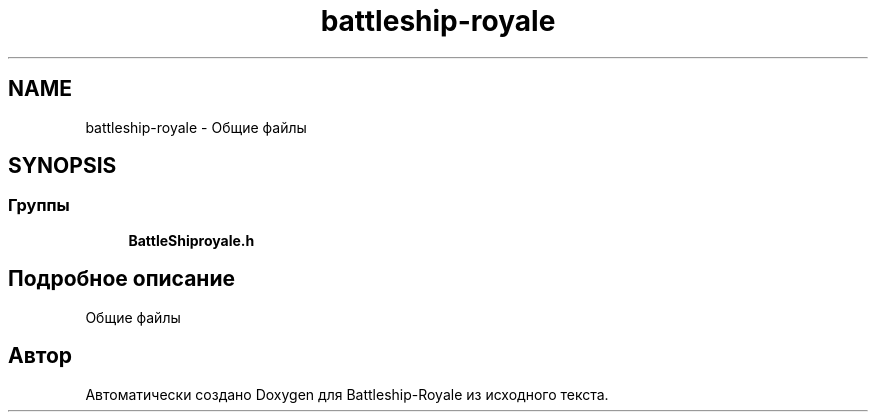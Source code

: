 .TH "battleship-royale" 3 "Сб 13 Апр 2019" "Battleship-Royale" \" -*- nroff -*-
.ad l
.nh
.SH NAME
battleship-royale \- Общие файлы  

.SH SYNOPSIS
.br
.PP
.SS "Группы"

.in +1c
.ti -1c
.RI "\fBBattleShiproyale\&.h\fP"
.br
.in -1c
.SH "Подробное описание"
.PP 
Общие файлы 


.SH "Автор"
.PP 
Автоматически создано Doxygen для Battleship-Royale из исходного текста\&.
